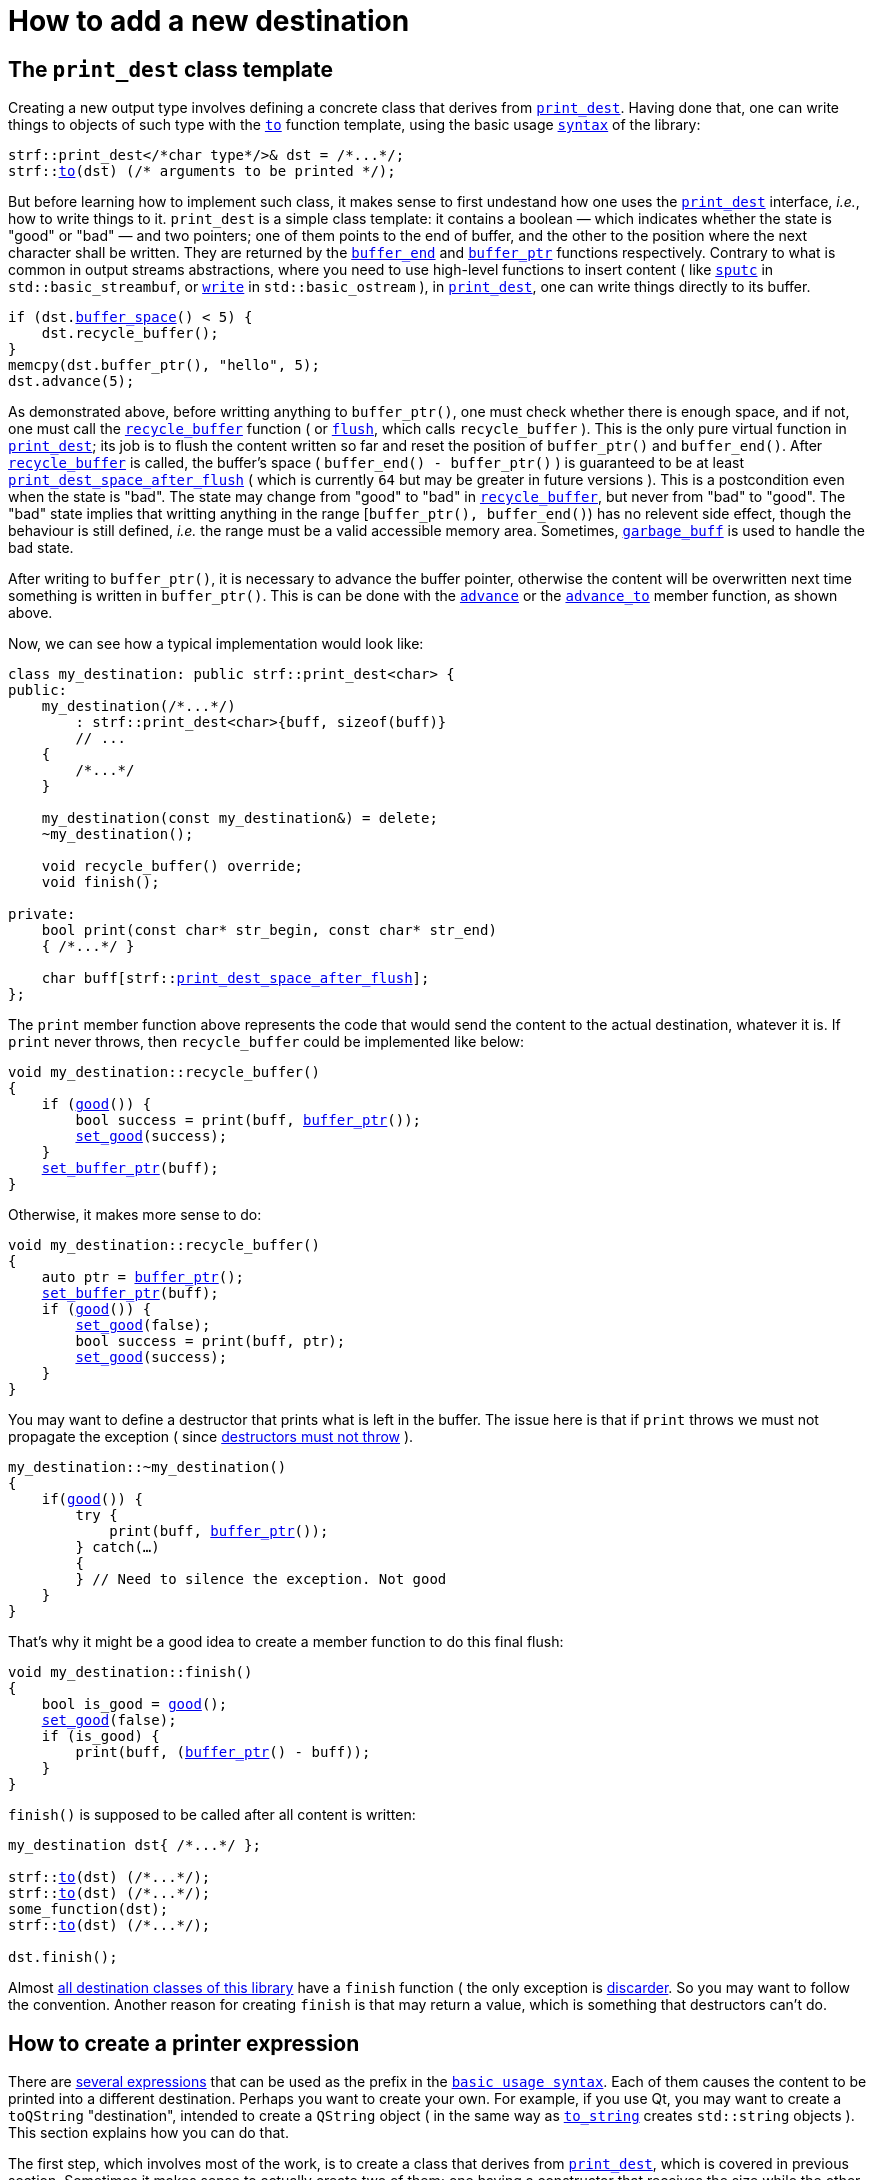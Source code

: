 ////
Copyright (C) (See commit logs on github.com/robhz786/strf)
Distributed under the Boost Software License, Version 1.0.
(See accompanying file LICENSE_1_0.txt or copy at
http://www.boost.org/LICENSE_1_0.txt)
////

:strf-revision: develop
:strf-src-root: https://github.com/robhz786/strf/blob/{strf-revision}

= How to add a new destination
:source-highlighter: prettify
:icons: font

:output_buffer: <<destination_hpp#output_buffer,output_buffer>>
:print_dest: <<destination_hpp#print_dest,print_dest>>
:recycle_buffer: <<destination_hpp#output_buffer_recycle_buffer,recycle_buffer>>
:flush: <<destination_hpp#output_buffer_flush,flush>>
:good: <<destination_hpp#output_buffer_good,good>>
:buffer_ptr: <<destination_hpp#output_buffer_buffer_ptr,buffer_ptr>>
:buffer_space: <<destination_hpp#output_buffer_buffer_space,buffer_space>>
:set_good: <<destination_hpp#output_buffer_set_good,set_good>>
:set_buffer_ptr: <<destination_hpp#output_buffer_set_buffer_ptr,set_buffer_ptr>>
:to: <<quick_reference#to_destination_ref,to>>

:printer_no_reserve: <<strf_hpp#printer_no_reserve,printer_no_reserve>>
:printer_with_size_calc: <<strf_hpp#printer_with_size_calc,printer_with_size_calc>>
:printer_with_given_size: <<strf_hpp#printer_with_given_size,printer_with_given_size>>
:DestinationCreator: <<strf_hpp#DestinationCreator,DestinationCreator>>
:SizedDestinationCreator: <<strf_hpp#SizedDestinationCreator,SizedDestinationCreator>>
:print_dest_space_after_flush: <<destination_hpp#print_dest,print_dest_space_after_flush>>

== The `print_dest` class template

Creating a new output type involves defining a concrete class
that derives from `{print_dest}`.
Having done that, one can write things to objects
of such type with the `{to}` function template,
using the basic usage `<<tutorial#,syntax>>` of the library:

[source,cpp,subs=normal]
----
strf::print_dest</{asterisk}char type{asterisk}/>& dst = /{asterisk}\...{asterisk}/;
strf::<<quick_reference#to_print_dest_ref,to>>(dst) (/{asterisk} arguments to be printed {asterisk}/);
----

But before learning how to implement such class,
it makes sense to first undestand how one uses the
`{print_dest}` interface, __i.e.__, how to write things
to it.
`print_dest` is a simple class template: it
contains a boolean &#x2014; which indicates whether
the state is "good" or "bad" &#x2014; and two pointers; one of them points
to the end of buffer, and the other to the position where the
next character shall be written. They are returned by the
`<<destination_hpp#output_buffer_buffer_end,buffer_end>>` and
`<<destination_hpp#output_buffer_buffer_ptr,buffer_ptr>>` functions respectively.
Contrary to what is common in output streams abstractions,
where you need to use high-level functions to insert content ( like
https://en.cppreference.com/w/cpp/io/basic_streambuf/sputc[`sputc`]
in `std::basic_streambuf`, or
https://en.cppreference.com/w/cpp/io/basic_ostream/write[`write`]
in `std::basic_ostream` ), in `{print_dest}`, one can write things directly to
its buffer.

[source,cpp,subs=normal]
----
if (dst.{buffer_space}() < 5) {
    dst.recycle_buffer();
}
memcpy(dst.buffer_ptr(), "hello", 5);
dst.advance(5);
----

As demonstrated above, before writting anything to `buffer_ptr()`, one
must check whether there is enough space,
and if not, one must call the `{recycle_buffer}` function
( or `{flush}`, which calls `recycle_buffer` ).
This is the only pure virtual function in `{print_dest}`;
its job is to flush the content written so far and reset the position of
`buffer_ptr()` and `buffer_end()`. After `{recycle_buffer}` is called,
the buffer's space ( `buffer_end() - buffer_ptr()` ) is
guaranteed to be at least `{print_dest_space_after_flush}`
( which is currently `64` but may be greater in future versions ).
This is a postcondition even when the state is "bad".
The state may change from "good" to "bad" in `{recycle_buffer}`,
but never from "bad" to "good".
The "bad" state implies that writting
anything in the range [`buffer_ptr(), buffer_end()`) has no relevent
side effect, though the behaviour is still defined, __i.e.__
the range must be a valid accessible memory area.
Sometimes, `<<destination_hpp#garbage_buff,garbage_buff>>`
is used to handle the bad state.

// This means it's not necessary to always check the state before
// writting anything to `buffer_ptr()`. At worse, it is waste
// of CPU resource.


After writing to `buffer_ptr()`, it is necessary to advance
the buffer pointer, otherwise the content will be overwritten
next time something is written in `buffer_ptr()`.
This is can be done with the
`<<destination_hpp#output_buffer_advance,advance>>`
or the `<<destination_hpp#output_buffer_advance_to,advance_to>>`
member function, as shown above.

Now, we can see how a typical implementation would look like:

[source,cpp,subs=normal]
----
class my_destination: public strf::print_dest<char> {
public:
    my_destination(/{asterisk}\...{asterisk}/)
        : strf::print_dest<char>{buff, sizeof(buff)}
        // \...
    {
        /{asterisk}\...{asterisk}/
    }

    my_destination(const my_destination&) = delete;
    ~my_destination();

    void recycle_buffer() override;
    void finish();

private:
    bool print(const char* str_begin, const char* str_end)
    { /{asterisk}\...{asterisk}/ }

    char buff[strf::{print_dest_space_after_flush}];
};
----

The `print` member function above represents the code
that would send the content to the actual destination,
whatever it is. If `print` never throws, then
`recycle_buffer` could be implemented like below:

[source,cpp,subs=normal]
----
void my_destination::recycle_buffer()
{
    if ({good}()) {
        bool success = print(buff, {buffer_ptr}());
        {set_good}(success);
    }
    {set_buffer_ptr}(buff);
}
----

Otherwise, it makes more sense to do:

[source,cpp,subs=normal]
----
void my_destination::recycle_buffer()
{
    auto ptr = {buffer_ptr}();
    {set_buffer_ptr}(buff);
    if ({good}()) {
        {set_good}(false);
        bool success = print(buff, ptr);
        {set_good}(success);
    }
}
----

You may want to define a destructor that prints
what is left in the buffer. The issue here is that if `print` throws
we must not propagate the exception ( since
https://github.com/isocpp/CppCoreGuidelines/blob/master/CppCoreGuidelines.md#Rc-dtor-fail[destructors must not throw] ).

[source,cpp,subs=normal]
----
my_destination::~my_destination()
{
    if({good}()) {
        try {
            print(buff, {buffer_ptr}());
        } catch(...)
        {
        } // Need to silence the exception. Not good
    }
}
----

That's why it might be a good idea to create a member function
to do this final flush:

[source,cpp,subs=normal]
----
void my_destination::finish()
{
    bool is_good = {good}();
    {set_good}(false);
    if (is_good) {
        print(buff, ({buffer_ptr}() - buff));
    }
}
----

`finish()` is supposed to be called after all content is written:

[source,cpp,subs=normal]
----
my_destination dst{ /{asterisk}\...{asterisk}/ };

strf::{to}(dst) (/{asterisk}\...{asterisk}/);
strf::{to}(dst) (/{asterisk}\...{asterisk}/);
some_function(dst);
strf::{to}(dst) (/{asterisk}\...{asterisk}/);

dst.finish();
----
Almost
<<quick_reference#destination_types,all destination classes of this library>>
have a `finish` function ( the only exception is
<<destination_hpp#discarder,discarder>>.
So you may want to follow the convention.
Another reason for creating `finish` is that may return a value,
which is something that destructors can't do.


////
`{set_good}` and `{set_buffer_ptr}` are protected member functions.
////

== How to create a printer expression

There are <<quick_reference#destinations,several expressions>> that can be used as
the prefix in the `<<tutorial#,basic usage syntax>>`.
Each of them causes the content to be printed into a different destination.
Perhaps you want to create your own. For example, if you use Qt,
you may want to create a `toQString` "destination",
intended to create a `QString` object ( in the same way as
`<<quick_reference#destinations,to_string>>` creates
`std::string` objects ).
This section explains how you can do that.

The first step, which involves most of the work, is
to create a class that derives from `{print_dest}`,
which is covered in previous section.
Sometimes it makes sense to actually create two of them;
one having a constructor that receives the size
while the other does not, as explained soon.

The second step is to create a class that satisfies the requirements of
__{DestinationCreator}__ or __{SizedDestinationCreator}__ or both.
It acts as a factory ( or something analogous to that ) of the class(es)
you defined in step 1.
_SizedDestinationCreator_ is for the case when the constructor
of your destination class requires the number of characters to be printed
( because it needs to allocate memory or something ).
_DestinationCreator_ is for when it does not need that information.


The third and final step is to define the "printer expression".
It must be an expression ( a function call or a constexpr value )
whose type is an instance of one the class templates below,
having the class created in step 2 as the template parameter.

* `{printer_no_reserve}`: Its template argument must
be _{DestinationCreator}_, and it has the following effect when
writing the arguments ( when its member function `operator()`
or `tr` is called ):
+
[source,cpp,subs=normal]
----
typename your_destination_creator::destination_type dst{creator.create()};
// \... write content in dst \...
return dst.finish();
----
, where:
+
** `your_destination_creator` is the template argument ( and the
type defined in step 2). It must be be _{DestinationCreator}_.
** `creator` is an object of type `your_destination_creator`.

* `{printer_with_size_calc}`: Its template argument must
be _{SizedDestinationCreator}_, and it has the following effect when
writing the arguments:
+
[source,cpp,subs=normal]
----
std::size_t size = /{asterisk} calculate size \... {asterisk}/;
typename your_destination_creator::sized_destination_type dst{creator.create(**size**)};
// \... write content in dst \...
return dst.finish();
----

* `{printer_with_given_size}`: its factory must also be _{SizedDestinationCreator}_,
and it has the same effect as of `printer_with_size_calc`, except that the
size is not calculated but is instead passed to its
<<strf_hpp#printer_with_given_size_ctor,the constructor>>.
It does't make sense to opt for `printer_with_given_size` in most cases, if any.
It exists because it's needed for the definition of the `<<tutorial#,reserve>>`
function. It's only by calling this function that one is actually
expected to ever use `{printer_with_given_size}`.

The sample below illustrates the above steps:

[source,cpp,subs=normal]
----
// some type that is able to receive text
class foo { /{asterisk} \... {asterisk}/ };

// step 1: define your {print_dest} class
class foo_writer: strf::print_dest<char> {
public:
    explicit foo_writer(foo&);
    foo_writer(const foo_writer&) = delete;

    void recycle_buffer() override;

    auto finish() \-> /{asterisk} \... {asterisk}/;
    //\...
};

// step 2: define the destination creator
class foo_writer_creator {
public:
    using destination_type = foo_writer;
    using char_type = char;

    foo_writer_creator(foo& f): f_(f) {}
    foo_writer_creator(const foo_writer_creator&) = default;

    foo& create() const { return f_; }

private:
    foo& f_;
}

// step3: define the expression that creates the printer object
auto to(foo& dst) {
    strf::{printer_no_reserve}<foo_writer_creator> x{dst};
    // x contains a member object of type foo_writer_creator
    // initialized with dst
    return x;
}
----

== Examples

* {strf-src-root}/examples/toQString.cpp[examples/toQString.cpp] defines a
  constexpr value named `toQSting`
  that is analogous to `<<quick_reference#destinations,strf::to_string>>`, except that
  it creates a `QString` ( from Qt framework ) instead of a `std::string`.
* {strf-src-root}/examples/appendQString.cpp[examples/appendQString.cpp] defines
  a function `append` used to append content into a `QString` object

